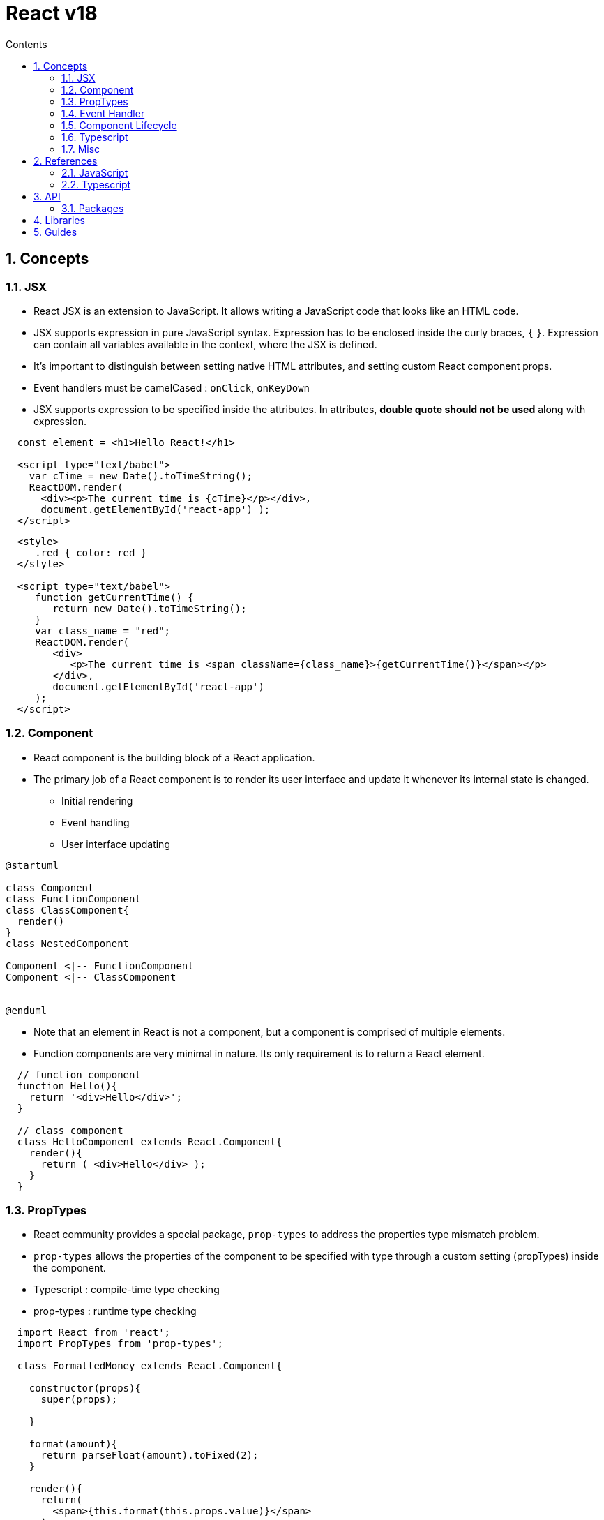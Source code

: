 // cspell:words nccmath CISA ISACA SCWCD
// cspell:ignore

= React v18
:toc:
:toclevels: 2
:toc-title: Contents
:sectnums:
:sectnumlevels: 5
:sectanchors:
:max-width: 1200px
:table-frame: ends
:table-stripes: none
:imagesdir: ./
:imagesoutdir: ./resources
:docinfo: shared-head
:docinfodir: ../
:source-highlighter: highlight.js
:source-indent: 2
:highlightjs-theme: github
//:prewrap!:
:icons: font
:iconfont-name: font-awesome
:iconfont-remote:
:iconfont-cdn: https://cdnjs.cloudflare.com/ajax/libs/font-awesome/6.6.0/css/all.min.css
:stem: latexmath

// https://github.com/asciidoctor/asciidoctor-kroki
:kroki-fetch-diagram: true
:kroki-default-format: svg
:kroki-default-options: inline
:kroki-server-url: https://kroki.io
// :plantuml-server-url: "http://plantuml.com/plantuml"


== Concepts

=== JSX

* React JSX is an extension to JavaScript. It allows writing a JavaScript code that looks like an HTML code.
* JSX supports expression in pure JavaScript syntax. Expression has to be enclosed inside the curly braces, `{` `}`. Expression can contain all variables available in the context, where the JSX is defined.
* It's important to distinguish between setting native HTML attributes, and setting custom React component props.
* Event handlers must be camelCased : `onClick`, `onKeyDown`
* JSX supports expression to be specified inside the attributes. In attributes, **double quote should not be used** along with expression.

[source, javascript]
....
const element = <h1>Hello React!</h1>

<script type="text/babel">
  var cTime = new Date().toTimeString();
  ReactDOM.render(
    <div><p>The current time is {cTime}</p></div>,
    document.getElementById('react-app') );
</script>
....

[source, html]
----
<style>
   .red { color: red }
</style>

<script type="text/babel">
   function getCurrentTime() {
      return new Date().toTimeString();
   }
   var class_name = "red";
   ReactDOM.render(
      <div>
         <p>The current time is <span className={class_name}>{getCurrentTime()}</span></p>
      </div>,
      document.getElementById('react-app')
   );
</script>
----

=== Component

* React component is the building block of a React application.
* The primary job of a React component is to render its user interface and update it whenever its internal state is changed.
** Initial rendering
** Event handling
** User interface updating

// https://github.com/asciidoctor/asciidoctor-kroki?tab=readme-ov-file#usage
[plantuml,align=center,opts=inline]
....
@startuml

class Component
class FunctionComponent
class ClassComponent{
  render()
}
class NestedComponent

Component <|-- FunctionComponent
Component <|-- ClassComponent


@enduml
....

* Note that an element in React is not a component, but a component is comprised of multiple elements.
* Function components are very minimal in nature. Its only requirement is to return a React element.

[source, javascript]
----
// function component
function Hello(){
  return '<div>Hello</div>';
}

// class component
class HelloComponent extends React.Component{
  render(){
    return ( <div>Hello</div> );
  }
}
----

=== PropTypes

* React community provides a special package, `prop-types` to address the properties type mismatch problem.
* `prop-types` allows the properties of the component to be specified with type through a custom setting (propTypes) inside the component.

* Typescript : compile-time type checking
* prop-types : runtime type checking

[source, javascript]
----
import React from 'react';
import PropTypes from 'prop-types';

class FormattedMoney extends React.Component{

  constructor(props){
    super(props);

  }

  format(amount){
    return parseFloat(amount).toFixed(2);
  }

  render(){
    return(
      <span>{this.format(this.props.value)}</span>
    )
  }
}

FormattedMoney.PropTypes = {
  value: PropTypes.number.isRequired
}
----

* https://hygraph.com/blog/react-proptypes[*How to use PropTypes in React*^]


=== Event Handler

* Typical Sample
.. Add a button with an onClick event
.. Set ``this.changeMessageHandler`` method as onClick event handler
.. Bind the event handler, `this.changeMessageHandler` in the constructor
.. Added the event handler and updated the state using `this.setState`.


=== Component Lifecycle

[cols="*", width=95%, options="header,autowidth"]
|===
^| Stage ^| Event Handler ^| Description ^| Remarks

.4+| Mounting | `constructor()`
| Invoked during the initial construction phase of the React component. Used to set initial **state** and **properties** of the component. |

| `getDerivedStateFromProps()` |   |

| `render()`
| Invoked after the construction of the component is completed. It renders the component in the virtual DOM instance. |

| `componentDidMount()`
| Invoked after the initial mounting of the component in the DOM tree. It is the good place to call API endpoints and to do network requests. |

.5+| Updating | `shouldComponentUpdate(__nextProps__, __nextState__)`
| Invoked during the update phase. Used to specify whether the component should update or not. |

| `getDerivedStateFromProps(__props__, __state__)`
| Invoked during both initial and update phase and just before the render() method. It returns the new state object. It is rarely used where the changes in properties results in state change. |

| `render()` |   |

| `getSnapshotBeforeUpdate(__prevProps__, __prevState__)`
| Invoked just before the rendered content is committed to DOM tree. It is mainly used to get some information about the new content. |

| `componentDidUpdate(__prevProps__, __prevState__, __snapshot__)`
| Network request can be done during this phase but only when there is difference in component's current and previous properties. |

| Unmounting
| `componentWillUnmount()`
| Invoked after the component is unmounted from the DOM. This is the good place to clean up the object. |

|===

=== Typescript

* An empty interface, ``{}`` and ``Object`` all represent "any non-nullish value"—not "an empty object" as you might think. Using these types is a common source of misunderstanding and is not recommended.

=== Misc

* React toolchain will pre-process the css files ending with .module.css through CSS Module. Otherwise, it will be considered as a normal stylesheet.
* In short, the Props passed to a component are Read-Only.
* The concept of state allows React components to change their result as a response to changing user actions, network responses, etc. without violating this rule.


== References

=== JavaScript

* https://developer.mozilla.org/en-US/docs/Web/API/Window/setInterval[`setInterval(_func_, _delay_[, _arg1_, _arg2_, ..., _argN_\])`^]
** Repeatedly calls a function or executes a code snippet, with a fixed time delay between each call.
** Returns a positive integer (typically within the range of 1 to 2,147,483,647) that uniquely identifies the interval timer created by the call

* https://developer.mozilla.org/en-US/docs/Web/API/Window/clearInterval[`clearInterval(_intervalID_)`^]
** Cancels a timed, repeating action which was previously established by a call to `setInterval()`.

* https://developer.mozilla.org/en-US/docs/Web/API/Window/setTimeout[`setTimeout(_func_, _delay_[, _arg1_, _arg2_, ..., _argN_\])`^]
** Sets a timer which executes a function or specified piece of code once the timer expires.
** Returns a positive integer (typically within the range of 1 to 2,147,483,647) that uniquely identifies the timer created by the call.

* https://developer.mozilla.org/en-US/docs/Web/API/Window/clearTimeout[`clearTimeout(_timeoutID_)`^]
** Cancels a timeout previously established by calling `setTimeout()`.

=== Typescript

* https://www.typescriptlang.org/docs/handbook/react.html[React - Typescript Documentation^]
* https://react-typescript-cheatsheet.netlify.app/docs/basic/setup[React TypeScript Cheatsheet^]


== API

[.ml-8, cols="*", options="header,autowidth"]
|===
^| Class or ^| Description ^| Members ^| Remarks

| https://legacy.reactjs.org/docs/react-api.html[`React`^]
| the entry point to the React library
|   | global

| https://legacy.reactjs.org/docs/react-component.html[`React.Component`^]
|   | `render()`, `constructor(__props__)` |

| https://legacy.reactjs.org/docs/react-dom.html[`ReactDOM`]
|   |   |
|===

[source, typescript]
----
// https://legacy.reactjs.org/docs/react-component.html
class React.Component{

  // the props that were defined by the caller of this component.
  props: {};

  // data specific to this component that may change over time.
  state: {};

  // set the default props for the class.
  defaultProps: {};

  constructor(props);

  static getDerivedStateFromProps(props, state);

  render();

  componentDidMount();

  shouldComponentUpdate(nextProps, nextState);

  getSnapshotBeforeUpdate(prevProps, prevState);

  componentDidUpdate(prevProps, prevState, snapshot);

  componentWillUnmount();

  // This is the primary method you use to update the user interface in response to event handlers and server responses.
  setState(updater: (state, props) => state[, callback]);
}

----

=== Packages

[.ml-8, cols="*", options="header,autowidth"]
|===
^| Package ^| Description ^| Elements ^| Remarks

| https://www.npmjs.com/package/react[`react`^]
| a JavaScript library for creating user interfaces.
|   | facebook

| https://www.npmjs.com/package/react-dom[`react-dom`^]
| the entry point to the DOM and server renderers for React.
|   | facebook

| https://github.com/facebook/prop-types[`prop-types`^]
| Runtime type checking for React props and similar objects.
|   | facebook, MIT

| https://www.npmjs.com/package/react-error-boundary[`react-error-boundary`^]
| Reusable React error boundary component. |   |

| https://www.npmjs.com/package/@types/react[`@types/react`^]
| type definitions for react |   |

| https://www.npmjs.com/package/@types/react-dom[`@types/react-dom`^]
| type definitions for react-dom |   |

| https://www.npmjs.com/package/@types/prop-types[`@types/prop-types`^]
| type definitions for prop-types |   |

|===


== Libraries

[cols="*", width=95%, options="header, autowidth"]
|===

^| Library ^| License ^| Description ^| Remarks

| https://mui.com/[Material UI^] | Community: MIT, Pro/Premium: Commercial
| a comprehensive library of React components that features our independent implementation of Google's Material Design system. |

| https://react-bootstrap.github.io/[React Bootstrap^] | MIT
| Bootstrap 5 components built with React. |

| https://ant.design/[Ant Design^] | MIT
| An enterprise-class UI design language and React UI library. |

| https://ui.shadcn.com/[shadcn/ui^] | MIT
| a set of beautifully-designed, accessible components and a code distribution platform.
| headless UI

| https://headlessui.com/[Headless UI^] | MIT
| A set of completely unstyled, fully accessible UI components, designed to integrate beautifully with Tailwind CSS. | headless UI, Tailwind CSS

|===

* https://www.syncfusion.com/blogs/post/top-react-component-libraries[Top 10 React Component Libraries Every Developer Should Know] (Dec 10, 2024)
* https://www.robinwieruch.de/react-libraries/[React Libraries for 2025^] (February 17, 2025)


== Guides

* https://wormwlrm.github.io/2021/11/07/Rollup-React-TypeScript.html[Rollup 기반 라이브러리 개발 환경 구성하기^]
* https://suzzeong.tistory.com/115[날짜 라이브러리 비교(Day.js, Moment.js, date-fns, Luxon)^]

* https://bobbyhadz.com/blog/react-property-does-not-exist-on-type-readonly[React: Property 'X' does not exist on type 'Readonly<{}>'^] (Jan 15, 2023)

* https://github.com/tailwindlabs/tailwindcss/discussions/5258[Unknown at rule @apply css(unknownAtRules)^]
